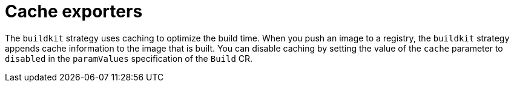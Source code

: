// This module is included in the following assembly:
//
// * builds/installing-sample-build-strategies.adoc

:_content-type: CONCEPT
[id="cache-exporters_{context}"]
= Cache exporters

The `buildkit` strategy uses caching to optimize the build time. When you push an image to a registry, the  `buildkit` strategy appends cache information to the image that is built. You can disable caching by setting the value of the `cache` parameter to `disabled` in the `paramValues` specification of the `Build` CR.
